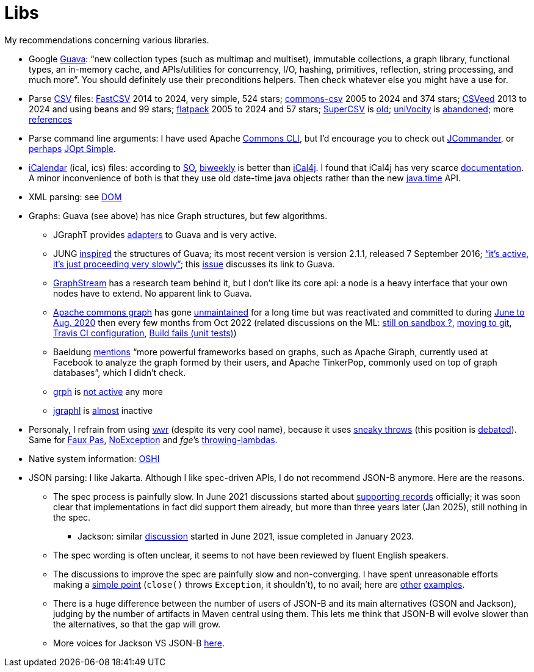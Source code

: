 = Libs

My recommendations concerning various libraries.

* Google https://github.com/google/guava[Guava]: “new collection types (such as multimap and multiset), immutable collections, a graph library, functional types, an in-memory cache, and APIs/utilities for concurrency, I/O, hashing, primitives, reflection, string processing, and much more”. You should definitely use their preconditions helpers. Then check whatever else you might have a use for.
* Parse https://en.wikipedia.org/wiki/Comma-separated_values[CSV] files: https://github.com/osiegmar/FastCSV[FastCSV] 2014 to 2024, very simple, 524 stars; https://github.com/apache/commons-csv[commons-csv] 2005 to 2024 and 374 stars; https://github.com/42BV/CSVeed[CSVeed] 2013 to 2024 and using beans and 99 stars; https://github.com/appendium/flatpack[flatpack] 2005 to 2024 and 57 stars; https://super-csv.github.io/super-csv/index.html[SuperCSV] is https://github.com/super-csv/super-csv[old]; https://github.com/uniVocity/univocity-parsers[uniVocity] is https://github.com/uniVocity/univocity-parsers/issues/534[abandoned]; more https://www.baeldung.com/java-csv#third-party-libraries[references]
* Parse command line arguments: I have used Apache http://commons.apache.org/proper/commons-cli/[Commons CLI], but I’d encourage you to check out https://jcommander.org/[JCommander], or https://java.libhunt.com/compare-jcommander-vs-jopt-simple[perhaps] http://jopt-simple.github.io/jopt-simple/[JOpt Simple].
* https://en.wikipedia.org/wiki/ICalendar[iCalendar] (ical, ics) files: according to https://stackoverflow.com/questions/33901/best-icalendar-library-for-java[SO], https://github.com/mangstadt/biweekly[biweekly] is better than https://github.com/ical4j/ical4j[iCal4j]. I found that iCal4j has very scarce http://ical4j.sourceforge.net/introduction.html[documentation]. A minor inconvenience of both is that they use old date-time java objects rather than the new https://docs.oracle.com/javase/tutorial/datetime/[java.time] API.
* XML parsing: see https://github.com/oliviercailloux/java-course/blob/main/DOM.adoc[DOM]
* Graphs: Guava (see above) has nice Graph structures, but few algorithms. 
** JGraphT provides https://jgrapht.org/javadoc/org/jgrapht/graph/guava/package-summary.html[adapters] to Guava and is very active. 
** JUNG https://github.com/google/guava/wiki/GraphsExplained#why-should-i-use-it-instead-of-something-else[inspired] the structures of Guava; its most recent version is version 2.1.1, released 7 September 2016; https://github.com/jrtom/jung/issues/236#issuecomment-530532746[“it's active, it's just proceeding very slowly”]; this https://github.com/jrtom/jung/issues/222[issue] discusses its link to Guava. 
** https://graphstream-project.org/[GraphStream] has a research team behind it, but I don’t like its core api: a node is a heavy interface that your own nodes have to extend. No apparent link to Guava.
** https://github.com/apache/commons-graph/[Apache commons graph] has gone https://markmail.org/search/?q=graph%20list%3Aorg.apache.commons.users%2F#query:graph%20list%3Aorg.apache.commons.users%2F+page:1+mid:mmbhrpnpqyspml3s+state:results[unmaintained] for a long time but was reactivated and committed to during https://github.com/apache/commons-graph/commits/master[June to Aug. 2020] then every few months from Oct 2022 (related discussions on the ML: https://www.mail-archive.com/dev@commons.apache.org/msg68827.html[still on sandbox ?], https://www.mail-archive.com/dev@commons.apache.org/msg68844.html[moving to git], https://www.mail-archive.com/dev@commons.apache.org/msg68914.html[Travis CI configuration], https://www.mail-archive.com/dev@commons.apache.org/msg68955.html[Build fails (unit tests)])
** Baeldung https://www.baeldung.com/java-graphs#4-sourceforge-jung[mentions] “more powerful frameworks based on graphs, such as Apache Giraph, currently used at Facebook to analyze the graph formed by their users, and Apache TinkerPop, commonly used on top of graph databases”, which I didn’t check.
** https://github.com/lhogie/grph[grph] is https://groups.google.com/d/msg/grph-high-performance-graphs-for-java/jHbFY5tVeTA/hIJofDLeCwAJ[not active] any more
** https://github.com/monora/jgraphl[jgraphl] is https://github.com/monora/jgraphl/commits/master[almost] inactive
* Personaly, I refrain from using https://github.com/vavr-io/vavr[vʌvr] (despite its very cool name), because it uses https://www.javadoc.io/static/io.vavr/vavr/0.10.3/io/vavr/control/Try.html#get--[sneaky throws] (this position is https://medium.com/@sebastien_pel/java-exception-and-lambda-to-go-sneaky-or-not-part-1-d31d6911eeed[debated]). Same for https://github.com/zalando/faux-pas#throwing-functional-interfaces[Faux Pas], https://noexception.machinezoo.com/javadoc/com/machinezoo/noexception/Exceptions.html#sneak--[NoException] and _fge_’s https://github.com/fge/throwing-lambdas/wiki/How-it-works#throwing-and-chainer[throwing-lambdas].
* Native system information: https://github.com/oshi/oshi[OSHI]
* JSON parsing: I like Jakarta. Although I like spec-driven APIs, I do not recommend JSON-B anymore. Here are the reasons.
** The spec process is painfully slow. In June 2021 discussions started about https://github.com/jakartaee/jsonb-api/issues/278[supporting records] officially; it was soon clear that implementations in fact did support them already, but more than three years later (Jan 2025), still nothing in the spec.
*** Jackson: similar https://github.com/FasterXML/jackson-databind/issues/3180[discussion] started in June 2021, issue completed in January 2023.
** The spec wording is often unclear, it seems to not have been reviewed by fluent English speakers.
** The discussions to improve the spec are painfully slow and non-converging. I have spent unreasonable efforts making a https://github.com/jakartaee/jsonb-api/issues/108[simple point] (`close()` throws `Exception`, it shouldn’t), to no avail; here are https://github.com/jakartaee/jsonb-api/issues/112[other] https://github.com/jakartaee/jsonb-api/issues/346[examples].
** There is a huge difference between the number of users of JSON-B and its main alternatives (GSON and Jackson), judging by the number of artifacts in Maven central using them. This lets me think that JSON-B will evolve slower than the alternatives, so that the gap will grow.
** More voices for Jackson VS JSON-B https://groups.google.com/g/quarkus-dev/c/RTnvH6LSdxs?pli=1[here].
